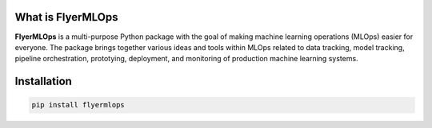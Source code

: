 .. -*- mode: rst -*-

|Black|_ |PythonVersion|_ |PyPiVersion|_

.. |PythonVersion| image:: https://img.shields.io/badge/python-3.7%20%7C%203.8%20%7C%203.9-blue
.. _PythonVersion: https://img.shields.io/badge/python-3.7%20%7C%203.8%20%7C%203.9-blue

.. |Black| image:: https://img.shields.io/badge/code%20style-black-000000.svg
.. _Black: https://github.com/psf/black

.. |PyPiVersion| image:: https://badge.fury.io/py/flyermlops.svg
.. _PyPiVersion: https://pypi.org/project/flyermlops/

.. image:: https://git.delta.com/ods/machine-learning/flyermlops/-/raw/production/flyermlops/docs/logos/flyermlops_logo.png
   

What is FlyerMLOps
------------------

**FlyerMLOps** is a multi-purpose Python package with the goal of making machine learning operations (MLOps) easier for everyone.
The package brings together various ideas and tools within MLOps related to data tracking, model tracking,
pipeline orchestration, prototying, deployment, and monitoring of production machine learning systems.

Installation
------------

.. code-block:: language

   pip install flyermlops

